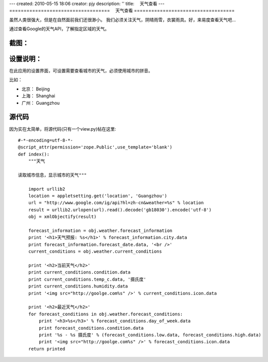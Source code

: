 ---
created: 2010-05-15 18:06
creator: pjy
description: ''
title: 　天气查看
---
===================================
　天气查看
===================================

虽然人类很强大，但是在自然面前我们还很渺小。
我们必须关注天气，阴晴雨雪，衣裳雨具。好，来易度查看天气吧...

通过查看Google的天气API，了解指定区域的天气。

截图：
=============
.. image:: img/app-weather.png
   :alt: 系统扩展插件-查看天气报告

设置说明：
=================
在此应用的设置界面，可设置需要查看城市的天气，必须使用城市的拼音。

比如：

- 北京： Beijing
- 上海： Shanghai
- 广州： Guangzhou

源代码
================
因为实在太简单，将源代码(只有一个view.py)帖在这里::

    #-*-encoding=utf-8-*-
    @script_attr(permission='zope.Public',use_template='blank')
    def index():
        """天气

    读取城市信息，显示城市的天气"""

        import urllib2
        location = appletsetting.get('location', 'Guangzhou')
        url = "http://www.google.com/ig/api?hl=zh-cn&weather=%s" % location
        result = urllib2.urlopen(url).read().decode('gb18030').encode('utf-8')
        obj = xmlObjectify(result)

        forecast_information = obj.weather.forecast_information
        print '<h1>天气预报: %s</h1>' % forecast_information.city.data
        print forecast_information.forecast_date.data, '<br />'
        current_conditions = obj.weather.current_conditions

        print '<h2>当前天气</h2>'
        print current_conditions.condition.data
        print current_conditions.temp_c.data, '摄氏度'
        print current_conditions.humidity.data
        print '<img src="http://goolge.com%s" />' % current_conditions.icon.data

        print '<h2>最近天气</h2>'
        for forecast_conditions in obj.weather.forecast_conditions:
            print '<h3>%s</h3>' % forecast_conditions.day_of_week.data
            print forecast_conditions.condition.data
            print '%s - %s 摄氏度' % (forecast_conditions.low.data, forecast_conditions.high.data)
            print '<img src="http://goolge.com%s" />' % forecast_conditions.icon.data
        return printed

